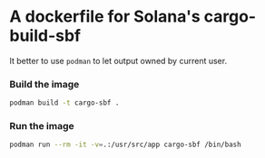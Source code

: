 
* A dockerfile for Solana's cargo-build-sbf

It better to use ~podman~ to let output owned by current user.

*** Build the image

#+begin_src bash
  podman build -t cargo-sbf .
#+end_src

*** Run the image

#+begin_src bash
  podman run --rm -it -v=.:/usr/src/app cargo-sbf /bin/bash
#+end_src
